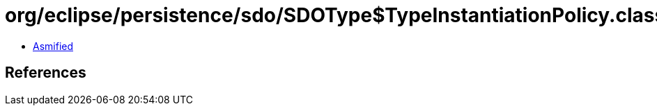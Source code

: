 = org/eclipse/persistence/sdo/SDOType$TypeInstantiationPolicy.class

 - link:SDOType$TypeInstantiationPolicy-asmified.java[Asmified]

== References

